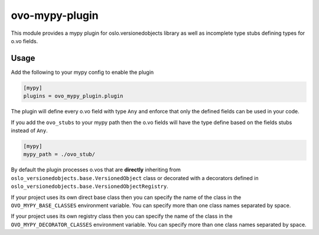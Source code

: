 ===============
ovo-mypy-plugin
===============
This module provides a mypy plugin for oslo.versionedobjects library as well
as incomplete type stubs defining types for o.vo fields.

Usage
-----

Add the following to your mypy config to enable the plugin

.. code:: ini

    [mypy]
    plugins = ovo_mypy_plugin.plugin

The plugin will define every o.vo field with type ``Any`` and enforce that only
the defined fields can be used in your code.

If you add the ``ovo_stubs`` to your mypy path then the o.vo fields will have
the type define based on the fields stubs instead of ``Any``.

.. code:: ini

    [mypy]
    mypy_path = ./ovo_stub/

By default the plugin processes o.vos that are **directly** inheriting from
``oslo_versionedobjects.base.VersionedObject`` class or decorated with a
decorators defined in ``oslo_versionedobjects.base.VersionedObjectRegistry``.

If your project uses its own direct base class then you can specify the name of
the class in the ``OVO_MYPY_BASE_CLASSES`` environment variable. You can
specify more than one class names separated by space.

If your project uses its own registry class then you can specify the name of
the class in the ``OVO_MYPY_DECORATOR_CLASSES`` environment variable. You can
specify more than one class names separated by space.

